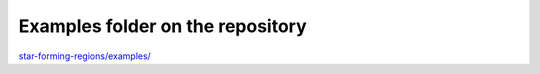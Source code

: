 *********************************
Examples folder on the repository
*********************************

`star-forming-regions/examples/ <https://github.com/andizq/star-forming-regions/tree/master/examples>`_
